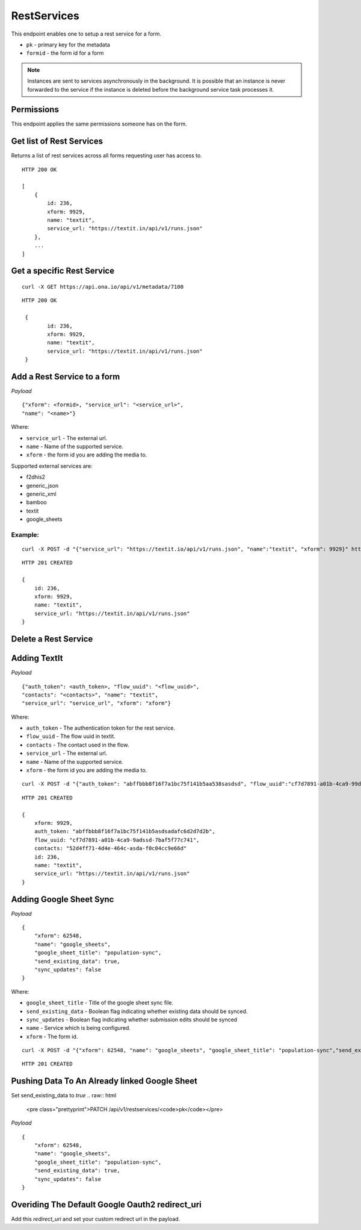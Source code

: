 RestServices
************

This endpoint enables one to setup a rest service for a form.

- ``pk`` - primary key for the metadata
- ``formid`` - the form id for a form

.. note::
    Instances are sent to services asynchronously in the background. It is
    possible that an instance is never forwarded to the service if the
    instance is deleted before the background service task processes it.

Permissions
-----------

This endpoint applies the same permissions someone has on the form.


Get list of Rest Services
-------------------------

Returns a list of rest services across all forms requesting user has access to.

.. raw:: html

	<pre class="prettyprint">GET /api/v1/restservices</pre>

::

    HTTP 200 OK

    [
        {
            id: 236,
            xform: 9929,
            name: "textit",
            service_url: "https://textit.in/api/v1/runs.json"
        },
        ...
    ]

Get a specific Rest Service
---------------------------
.. raw:: html

	<pre class="prettyprint">
	GET /api/v1/restservices/<code>{pk}</code></pre>

::

    curl -X GET https://api.ona.io/api/v1/metadata/7100

::

    HTTP 200 OK

     {
            id: 236,
            xform: 9929,
            name: "textit",
            service_url: "https://textit.in/api/v1/runs.json"
     }

Add a Rest Service to a form
----------------------------
.. raw:: html

	<pre class="prettyprint">POST /api/v1/restservices</pre>

*Payload*
::

	{"xform": <formid>, "service_url": "<service_url>",
	"name": "<name>"}

Where:

- ``service_url`` - The external url.
- ``name`` - Name of the supported service.
- ``xform`` - the form id you are adding the media to.

Supported external services are:

- f2dhis2
- generic_json
- generic_xml
- bamboo
- textit
- google_sheets

Example:
^^^^^^^^
::

        curl -X POST -d "{"service_url": "https://textit.io/api/v1/runs.json", "name":"textit", "xform": 9929}" https://api.ona.io/api/v1/restservices -H "Content-Type: appliction/json"

::

        HTTP 201 CREATED

        {
            id: 236,
            xform: 9929,
            name: "textit",
            service_url: "https://textit.in/api/v1/runs.json"
        }

Delete a Rest Service
---------------------
.. raw:: html

	<pre class="prettyprint">DELETE /api/v1/restservices/<code>{pk}</code></pre>


Adding TextIt
-------------
.. raw:: html

	<pre class="prettyprint">POST /api/v1/restservices</pre>

*Payload*
::

	{"auth_token": <auth_token>, "flow_uuid": "<flow_uuid>",
	"contacts": "<contacts>", "name": "textit",
	"service_url": "service_url", "xform": "xform"}

Where:

- ``auth_token`` - The authentication token for the rest service.
- ``flow_uuid`` - The flow uuid in textit.
- ``contacts`` - The contact used in the flow.
- ``service_url`` - The external url.
- ``name`` - Name of the supported service.
- ``xform`` - the form id you are adding the media to.

::

        curl -X POST -d "{"auth_token": "abffbbb8f16f7a1bc75f141b5aa538sasdsd", "flow_uuid":"cf7d7891-a01b-4ca9-99d2-weqqrwqd", "contacts": "52d4ff71-4d4e-464c-bksadfsdiwew", "name": "textit", "service_url":"https://textit.in/api/v1/runs.json"}" https://api.ona.io/api/v1/restservices -H "Content-Type: appliction/json"

::

        HTTP 201 CREATED

        {
            xform: 9929,
            auth_token: "abffbbb8f16f7a1bc75f141b5asdsadafc6d2d7d2b",
            flow_uuid: "cf7d7891-a01b-4ca9-9adssd-7baf5f77c741",
            contacts: "52d4ff71-4d4e-464c-asda-f0c04cc9e66d"
            id: 236,
            name: "textit",
            service_url: "https://textit.in/api/v1/runs.json"
        }

Adding Google Sheet Sync
------------------------
.. raw:: html

	<pre class="prettyprint">POST /api/v1/restservices</pre>

*Payload*
::

        {
            "xform": 62548,
            "name": "google_sheets",
            "google_sheet_title": "population-sync",
            "send_existing_data": true,
            "sync_updates": false
        }

Where:

- ``google_sheet_title`` - Title of the google sheet sync file.
- ``send_existing_data`` - Boolean flag indicating whether existing data should be synced.
- ``sync_updates`` - Boolean flag indicating whether submission edits should be synced
- ``name`` - Service which is being configured.
- ``xform`` - The form id.

::

        curl -X POST -d "{"xform": 62548, "name": "google_sheets", "google_sheet_title": "population-sync","send_existing_data": true,"sync_updates": false}" https://api.ona.io/api/v1/restservices -H "Content-Type: appliction/json"

::

        HTTP 201 CREATED


Pushing Data To An Already linked Google Sheet
----------------------------------------------

Set send_existing_data to `true`
.. raw:: html

	<pre class="prettyprint">PATCH /api/v1/restservices/<code>pk</code></pre>

*Payload*
::

        {
            "xform": 62548,
            "name": "google_sheets",
            "google_sheet_title": "population-sync",
            "send_existing_data": true,
            "sync_updates": false
        }

Overiding The Default Google Oauth2 redirect_uri
------------------------------------------------

Add this `redirect_uri` and set your custom redirect url in the payload.

